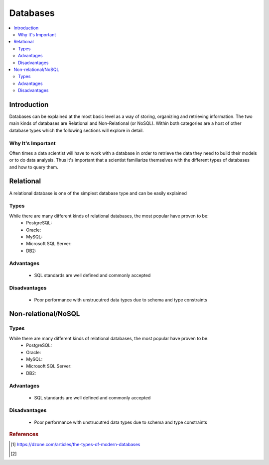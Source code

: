 .. databases:

========
Databases
========

.. contents:: :local:


.. _introduction:

Introduction
============
Databases can be explained at the most basic level as a way of storing, organizing and retrieving information.
The two main kinds of databases are Relational and Non-Relational (or NoSQL). Within both categories are a host of other database types which the following sections will explore in detail.

Why It's Important
----------------
Often times a data scientist will have to work with a database in order to retrieve the data they need to build their models or to do data analysis.
Thus it's important that a scientist familiarize themselves with the different types of databases and how to query them.

.. Relational:

Relational
===========
A relational database is one of the simplest database type and can be easily explained

Types
-------
While there are many different kinds of relational databases, the most popular have proven to be:
  - PostgreSQL:
  - Oracle:
  - MySQL:
  - Microsoft SQL Server:
  - DB2:

Advantages
----------
  - SQL standards are well defined and commonly accepted

Disadvantages
-------------
  - Poor performance with unstrucutred data types due to schema and type constraints


.. Non-relational/NoSQL:

Non-relational/NoSQL
===========

Types
-------
While there are many different kinds of relational databases, the most popular have proven to be:
  - PostgreSQL:
  - Oracle:
  - MySQL:
  - Microsoft SQL Server:
  - DB2:

Advantages
----------
  - SQL standards are well defined and commonly accepted

Disadvantages
-------------
  - Poor performance with unstrucutred data types due to schema and type constraints


.. rubric:: References

.. [1] https://dzone.com/articles/the-types-of-modern-databases
.. [2] 